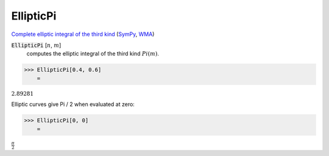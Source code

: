 EllipticPi
==========

`Complete elliptic integral of the third kind <https://en.wikipedia.org/wiki/Elliptic_integral#Incomplete_elliptic_integral_of_the_third_kind>`_ (`SymPy <https://docs.sympy.org/latest/modules/functions/special.html#sympy.functions.special.elliptic_integrals.elliptic_pi>`_, `WMA <https://reference.wolfram.com/language/ref/EllipticPi.html>`_)


:code:`EllipticPi` [:math:`n`, :math:`m`]
    computes the elliptic integral of the third kind :math:`Pi(m)`.





>>> EllipticPi[0.4, 0.6]
    =

:math:`2.89281`



Elliptic curves give Pi / 2 when evaluated at zero:

>>> EllipticPi[0, 0]
    =

:math:`\frac{ \pi }{2}`



